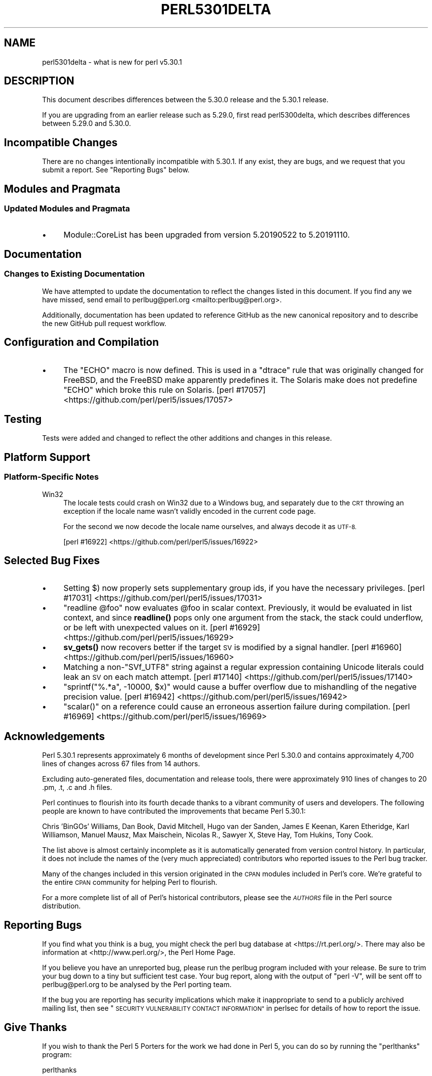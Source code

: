 .\" Automatically generated by Pod::Man 4.14 (Pod::Simple 3.40)
.\"
.\" Standard preamble:
.\" ========================================================================
.de Sp \" Vertical space (when we can't use .PP)
.if t .sp .5v
.if n .sp
..
.de Vb \" Begin verbatim text
.ft CW
.nf
.ne \\$1
..
.de Ve \" End verbatim text
.ft R
.fi
..
.\" Set up some character translations and predefined strings.  \*(-- will
.\" give an unbreakable dash, \*(PI will give pi, \*(L" will give a left
.\" double quote, and \*(R" will give a right double quote.  \*(C+ will
.\" give a nicer C++.  Capital omega is used to do unbreakable dashes and
.\" therefore won't be available.  \*(C` and \*(C' expand to `' in nroff,
.\" nothing in troff, for use with C<>.
.tr \(*W-
.ds C+ C\v'-.1v'\h'-1p'\s-2+\h'-1p'+\s0\v'.1v'\h'-1p'
.ie n \{\
.    ds -- \(*W-
.    ds PI pi
.    if (\n(.H=4u)&(1m=24u) .ds -- \(*W\h'-12u'\(*W\h'-12u'-\" diablo 10 pitch
.    if (\n(.H=4u)&(1m=20u) .ds -- \(*W\h'-12u'\(*W\h'-8u'-\"  diablo 12 pitch
.    ds L" ""
.    ds R" ""
.    ds C` ""
.    ds C' ""
'br\}
.el\{\
.    ds -- \|\(em\|
.    ds PI \(*p
.    ds L" ``
.    ds R" ''
.    ds C`
.    ds C'
'br\}
.\"
.\" Escape single quotes in literal strings from groff's Unicode transform.
.ie \n(.g .ds Aq \(aq
.el       .ds Aq '
.\"
.\" If the F register is >0, we'll generate index entries on stderr for
.\" titles (.TH), headers (.SH), subsections (.SS), items (.Ip), and index
.\" entries marked with X<> in POD.  Of course, you'll have to process the
.\" output yourself in some meaningful fashion.
.\"
.\" Avoid warning from groff about undefined register 'F'.
.de IX
..
.nr rF 0
.if \n(.g .if rF .nr rF 1
.if (\n(rF:(\n(.g==0)) \{\
.    if \nF \{\
.        de IX
.        tm Index:\\$1\t\\n%\t"\\$2"
..
.        if !\nF==2 \{\
.            nr % 0
.            nr F 2
.        \}
.    \}
.\}
.rr rF
.\" ========================================================================
.\"
.IX Title "PERL5301DELTA 1"
.TH PERL5301DELTA 1 "2021-09-24" "perl v5.32.1" "Perl Programmers Reference Guide"
.\" For nroff, turn off justification.  Always turn off hyphenation; it makes
.\" way too many mistakes in technical documents.
.if n .ad l
.nh
.SH "NAME"
perl5301delta \- what is new for perl v5.30.1
.SH "DESCRIPTION"
.IX Header "DESCRIPTION"
This document describes differences between the 5.30.0 release and the 5.30.1
release.
.PP
If you are upgrading from an earlier release such as 5.29.0, first read
perl5300delta, which describes differences between 5.29.0 and 5.30.0.
.SH "Incompatible Changes"
.IX Header "Incompatible Changes"
There are no changes intentionally incompatible with 5.30.1.  If any exist,
they are bugs, and we request that you submit a report.  See
\&\*(L"Reporting Bugs\*(R" below.
.SH "Modules and Pragmata"
.IX Header "Modules and Pragmata"
.SS "Updated Modules and Pragmata"
.IX Subsection "Updated Modules and Pragmata"
.IP "\(bu" 4
Module::CoreList has been upgraded from version 5.20190522 to 5.20191110.
.SH "Documentation"
.IX Header "Documentation"
.SS "Changes to Existing Documentation"
.IX Subsection "Changes to Existing Documentation"
We have attempted to update the documentation to reflect the changes listed in
this document.  If you find any we have missed, send email to
perlbug@perl.org <mailto:perlbug@perl.org>.
.PP
Additionally, documentation has been updated to reference GitHub as the new
canonical repository and to describe the new GitHub pull request workflow.
.SH "Configuration and Compilation"
.IX Header "Configuration and Compilation"
.IP "\(bu" 4
The \f(CW\*(C`ECHO\*(C'\fR macro is now defined.  This is used in a \f(CW\*(C`dtrace\*(C'\fR rule that was
originally changed for FreeBSD, and the FreeBSD make apparently predefines it.
The Solaris make does not predefine \f(CW\*(C`ECHO\*(C'\fR which broke this rule on Solaris.
[perl #17057] <https://github.com/perl/perl5/issues/17057>
.SH "Testing"
.IX Header "Testing"
Tests were added and changed to reflect the other additions and changes in this
release.
.SH "Platform Support"
.IX Header "Platform Support"
.SS "Platform-Specific Notes"
.IX Subsection "Platform-Specific Notes"
.IP "Win32" 4
.IX Item "Win32"
The locale tests could crash on Win32 due to a Windows bug, and separately due
to the \s-1CRT\s0 throwing an exception if the locale name wasn't validly encoded in
the current code page.
.Sp
For the second we now decode the locale name ourselves, and always decode it as
\&\s-1UTF\-8.\s0
.Sp
[perl #16922] <https://github.com/perl/perl5/issues/16922>
.SH "Selected Bug Fixes"
.IX Header "Selected Bug Fixes"
.IP "\(bu" 4
Setting \f(CW$)\fR now properly sets supplementary group ids, if you have the
necessary privileges.
[perl #17031] <https://github.com/perl/perl5/issues/17031>
.IP "\(bu" 4
\&\f(CW\*(C`readline @foo\*(C'\fR now evaluates \f(CW@foo\fR in scalar context.  Previously, it would
be evaluated in list context, and since \fBreadline()\fR pops only one argument from
the stack, the stack could underflow, or be left with unexpected values on it.
[perl #16929] <https://github.com/perl/perl5/issues/16929>
.IP "\(bu" 4
\&\fBsv_gets()\fR now recovers better if the target \s-1SV\s0 is modified by a signal handler.
[perl #16960] <https://github.com/perl/perl5/issues/16960>
.IP "\(bu" 4
Matching a non\-\f(CW\*(C`SVf_UTF8\*(C'\fR string against a regular expression containing
Unicode literals could leak an \s-1SV\s0 on each match attempt.
[perl #17140] <https://github.com/perl/perl5/issues/17140>
.IP "\(bu" 4
\&\f(CW\*(C`sprintf("%.*a", \-10000, $x)\*(C'\fR would cause a buffer overflow due to
mishandling of the negative precision value.
[perl #16942] <https://github.com/perl/perl5/issues/16942>
.IP "\(bu" 4
\&\f(CW\*(C`scalar()\*(C'\fR on a reference could cause an erroneous assertion failure during
compilation.
[perl #16969] <https://github.com/perl/perl5/issues/16969>
.SH "Acknowledgements"
.IX Header "Acknowledgements"
Perl 5.30.1 represents approximately 6 months of development since Perl 5.30.0
and contains approximately 4,700 lines of changes across 67 files from 14
authors.
.PP
Excluding auto-generated files, documentation and release tools, there were
approximately 910 lines of changes to 20 .pm, .t, .c and .h files.
.PP
Perl continues to flourish into its fourth decade thanks to a vibrant community
of users and developers.  The following people are known to have contributed
the improvements that became Perl 5.30.1:
.PP
Chris 'BinGOs' Williams, Dan Book, David Mitchell, Hugo van der Sanden, James E
Keenan, Karen Etheridge, Karl Williamson, Manuel Mausz, Max Maischein, Nicolas
R., Sawyer X, Steve Hay, Tom Hukins, Tony Cook.
.PP
The list above is almost certainly incomplete as it is automatically generated
from version control history.  In particular, it does not include the names of
the (very much appreciated) contributors who reported issues to the Perl bug
tracker.
.PP
Many of the changes included in this version originated in the \s-1CPAN\s0 modules
included in Perl's core.  We're grateful to the entire \s-1CPAN\s0 community for
helping Perl to flourish.
.PP
For a more complete list of all of Perl's historical contributors, please see
the \fI\s-1AUTHORS\s0\fR file in the Perl source distribution.
.SH "Reporting Bugs"
.IX Header "Reporting Bugs"
If you find what you think is a bug, you might check the perl bug database at
<https://rt.perl.org/>.  There may also be information at
<http://www.perl.org/>, the Perl Home Page.
.PP
If you believe you have an unreported bug, please run the perlbug program
included with your release.  Be sure to trim your bug down to a tiny but
sufficient test case.  Your bug report, along with the output of \f(CW\*(C`perl \-V\*(C'\fR,
will be sent off to perlbug@perl.org to be analysed by the Perl porting team.
.PP
If the bug you are reporting has security implications which make it
inappropriate to send to a publicly archived mailing list, then see
\&\*(L"\s-1SECURITY VULNERABILITY CONTACT INFORMATION\*(R"\s0 in perlsec for details of how to
report the issue.
.SH "Give Thanks"
.IX Header "Give Thanks"
If you wish to thank the Perl 5 Porters for the work we had done in Perl 5, you
can do so by running the \f(CW\*(C`perlthanks\*(C'\fR program:
.PP
.Vb 1
\&    perlthanks
.Ve
.PP
This will send an email to the Perl 5 Porters list with your show of thanks.
.SH "SEE ALSO"
.IX Header "SEE ALSO"
The \fIChanges\fR file for an explanation of how to view exhaustive details on
what changed.
.PP
The \fI\s-1INSTALL\s0\fR file for how to build Perl.
.PP
The \fI\s-1README\s0\fR file for general stuff.
.PP
The \fIArtistic\fR and \fICopying\fR files for copyright information.
